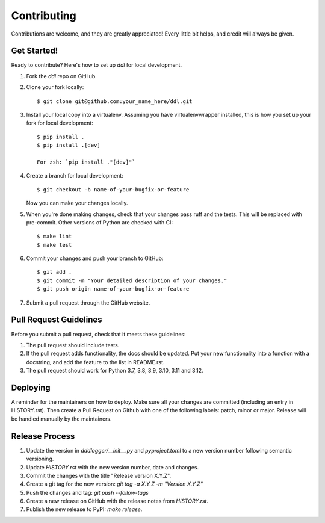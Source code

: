 .. highlight:: shell

============
Contributing
============

Contributions are welcome, and they are greatly appreciated! Every little bit
helps, and credit will always be given.

Get Started!
------------

Ready to contribute? Here's how to set up `ddl` for local development.

1. Fork the `ddl` repo on GitHub.
2. Clone your fork locally::

    $ git clone git@github.com:your_name_here/ddl.git

3. Install your local copy into a virtualenv. Assuming you have virtualenvwrapper installed, this is how you set up your fork for local development::

    $ pip install .
    $ pip install .[dev]

    For zsh: `pip install ."[dev]"`

4. Create a branch for local development::

    $ git checkout -b name-of-your-bugfix-or-feature

   Now you can make your changes locally.

5. When you're done making changes, check that your changes pass ruff and the
   tests. This will be replaced with pre-commit. Other versions of Python are checked with CI::

    $ make lint
    $ make test

6. Commit your changes and push your branch to GitHub::

    $ git add .
    $ git commit -m "Your detailed description of your changes."
    $ git push origin name-of-your-bugfix-or-feature

7. Submit a pull request through the GitHub website.

Pull Request Guidelines
-----------------------

Before you submit a pull request, check that it meets these guidelines:

1. The pull request should include tests.
2. If the pull request adds functionality, the docs should be updated. Put
   your new functionality into a function with a docstring, and add the
   feature to the list in README.rst.
3. The pull request should work for Python 3.7, 3.8, 3.9, 3.10, 3.11 and 3.12.


Deploying
---------

A reminder for the maintainers on how to deploy.
Make sure all your changes are committed (including an entry in HISTORY.rst).
Then create a Pull Request on Github with one of the following labels: patch, minor or major.
Release will be handled manually by the maintainers.

Release Process
---------------

1. Update the version in `dddlogger/__init__.py` and `pyproject.toml` to a new version number following semantic versioning.
2. Update `HISTORY.rst` with the new version number, date and changes.
3. Commit the changes with the title "Release version X.Y.Z".
4. Create a git tag for the new version: `git tag -a X.Y.Z -m "Version X.Y.Z"`
5. Push the changes and tag: `git push --follow-tags`
6. Create a new release on GitHub with the release notes from `HISTORY.rst`.
7. Publish the new release to PyPI: `make release`.

